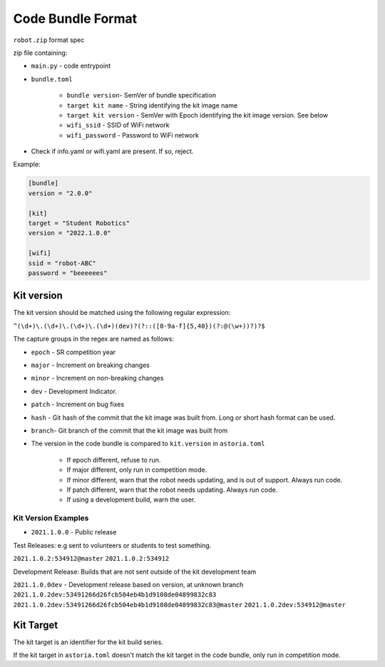Code Bundle Format
==================

``robot.zip`` format spec

zip file containing:

- ``main.py`` - code entrypoint
- ``bundle.toml``

    - ``bundle version``- SemVer of bundle specification
    - ``target kit name`` - String identifying the kit image name
    - ``target kit version`` - SemVer with Epoch identifying the kit image version. See below
    - ``wifi_ssid`` - SSID of WiFi network
    - ``wifi_password`` - Password to WiFi network

- Check if info.yaml or wifi.yaml are present. If so, reject.

Example:

.. code-block:: toml

    [bundle]
    version = "2.0.0"

    [kit]
    target = "Student Robotics"
    version = "2022.1.0.0"

    [wifi]
    ssid = "robot-ABC"
    password = "beeeeees"

Kit version
-----------

The kit version should be matched using the following regular expression:

``^(\d+)\.(\d+)\.(\d+)\.(\d+)(dev)?(?::([0-9a-f]{5,40})(?:@(\w+))?)?$``

The capture groups in the regex are named as follows:

- ``epoch`` - SR competition year
- ``major`` - Increment on breaking changes
- ``minor`` - Increment on non-breaking changes
- ``dev``   - Development Indicator.
- ``patch`` - Increment on bug fixes
- ``hash``  - Git hash of the commit that the kit image was built from. Long or short hash format can be used.
- ``branch``- Git branch of the commit that the kit image was built from

- The version in the code bundle is compared to ``kit.version`` in ``astoria.toml``

    - If epoch different, refuse to run.
    - If major different, only run in competition mode.
    - If minor different, warn that the robot needs updating, and is out of support. Always run code.
    - If patch different, warn that the robot needs updating. Always run code.
    - If using a development build, warn the user.

Kit Version Examples
~~~~~~~~~~~~~~~~~~~~

- ``2021.1.0.0`` - Public release

Test Releases: e.g sent to volunteers or students to test something. 

``2021.1.0.2:534912@master``
``2021.1.0.2:534912``

Development Release: Builds that are not sent outside of the kit development team

``2021.1.0.0dev`` - Development release based on version, at unknown branch
``2021.1.0.2dev:53491266d26fcb504eb4b1d9108de04899832c83``
``2021.1.0.2dev:53491266d26fcb504eb4b1d9108de04899832c83@master``
``2021.1.0.2dev:534912@master``

Kit Target
----------

The kit target is an identifier for the kit build series.

If the kit target in ``astoria.toml`` doesn't match the kit target in the code bundle, only run in competition mode.
